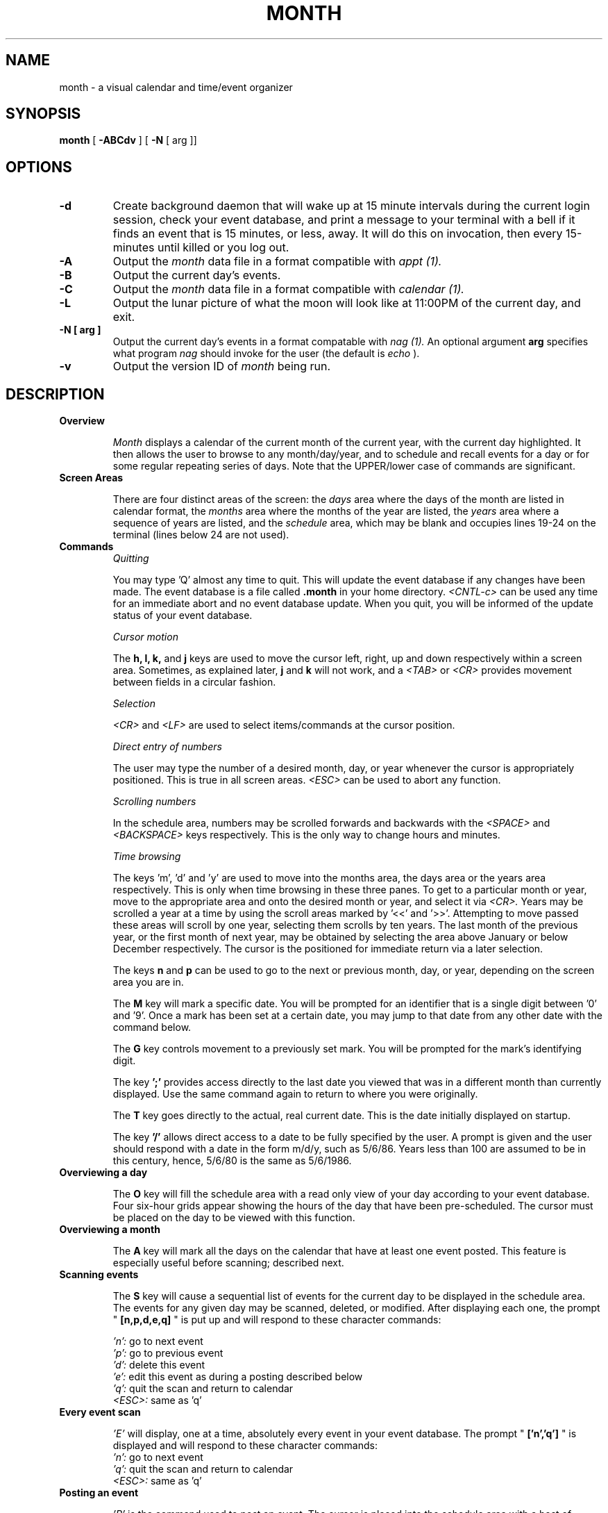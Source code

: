.TH MONTH 1L "Pyramid OSx" "" "User Contributed Software"
.SH NAME
month \- a visual calendar and time/event organizer
.SH SYNOPSIS
.B month
[
.B \-ABCdv
] [
.B \-N
[ arg ]]
.SH OPTIONS
.TP
.B \-d
Create background daemon that will wake up at 15 minute intervals 
during the current login session, 
check your event database, and print a message to your
terminal with a bell if it finds an event that is 15 minutes, or less, away.  
It will do this on invocation, then 
every 15-minutes until killed or you log out.
.TP
.B \-A
Output the 
.I month 
data file in a format compatible with 
.I appt (1). 
.TP
.B \-B
Output the current day's events.
.TP
.B \-C
Output the 
.I month 
data file in a format compatible with
.I calendar (1).
.TP
.B \-L
Output the lunar picture of what the moon will
look like at 11:00PM of the current day, and exit.
.TP
.B \-N [ arg ]
Output the current day's events in a format compatable with
.I nag (1).
An optional argument 
.B arg 
specifies what program 
.I nag
should invoke for the user (the default is
.I echo
).
.TP
.B \-v
Output the version ID of 
.I month
being run. 
.SH DESCRIPTION
.TP
.B Overview
.br
.sp 1
.I Month 
displays a calendar of the current month of the current year,
with the current day highlighted.  
It then allows the user to browse to any month/day/year, 
and to schedule and recall events for a day or for some regular 
repeating series of days.
Note that the UPPER/lower case of commands are significant.
.br
.TP
.B Screen Areas
.br
.sp 1
There are four distinct areas of the screen:  the 
.I days 
area where the days of the month are listed in calendar format, the 
.I months 
area where the months of the year are listed, the 
.I years 
area where a sequence of years are listed, and the 
.I schedule 
area, which may be blank and occupies lines 19-24 on the terminal 
(lines below 24 are not used).
.br
.TP
.B Commands
.br
.I Quitting
.br
.sp 1
You may type 'Q' almost any time to quit.  This will update
the event database if any changes have been made.
The event database is a file called 
.B .month 
in your home directory.
.I <CNTL-c> 
can be used any time for an immediate abort and no event database update.
When you quit, you will be informed of the update status of your event database.
.br
.sp 1 
.I Cursor motion
.br
.sp 1 
The 
.B h, l, k, 
and 
.B j 
keys are used to move the cursor left, right, up and down respectively 
within a screen area.  
Sometimes, as explained later, 
.B j 
and 
.B k 
will not work, and a
.I <TAB> 
or 
.I <CR>
provides movement between fields in a circular fashion.
.br
.sp 1 
.I Selection
.br
.sp 1 
.I <CR> 
and 
.I <LF> 
are used to select items/commands at the cursor position.
.br
.sp 1 
.I Direct entry of numbers
.br
.sp 1 
The user may type the number of a desired month, day, or year
whenever the cursor is appropriately positioned.  
This is true in all screen areas.  
.I <ESC> 
can be used to abort any function.
.br
.sp 1 
.I Scrolling numbers
.br
.sp 1 
In the schedule area, numbers may be scrolled forwards and
backwards with the 
.I <SPACE> 
and 
.I <BACKSPACE> 
keys respectively.
This is the only way to change hours and minutes.
.br
.sp 1 
.I Time browsing
.br
.sp 1 
The keys 'm', 'd' and 'y' are used to move into the months area, the
days area or the years area respectively.  This is only when
time browsing in these three panes.  To get to a particular
month or year, move to the appropriate area and onto the
desired month or year, and select it via 
.I <CR>.
Years may be
scrolled a year at a time by using the scroll areas marked
by '<<' and '>>'.  Attempting to move passed these areas will
scroll by one year, selecting them scrolls by ten years.
The last month of the previous year, or the first month of
next year, may be obtained by selecting the area above
January or below December respectively.  
The cursor is the positioned for immediate return via a later selection.
.br
.sp 1
The keys 
.B n 
and 
.B p 
can be used to go to the next or previous month,
day, or year, depending on the screen area you are in.
.br
.sp 1
The 
.B M 
key will mark a specific date.  You will be prompted for
an identifier that is a single digit between '0' and '9'.
Once a mark has been set at a certain date, you may jump to
that date from any other date with the command below.
.br
.sp 1
The 
.B G 
key controls movement to a previously set mark.  
You will be prompted for the mark's identifying digit.
.br
.sp 1
The key 
.B ';' 
provides access directly to the last date you viewed that
was in a different month than currently displayed.  
Use the same command again to return to where you were originally.
.br
.sp 1
The
.B T 
key goes directly to the actual, real current date.
This is the date initially displayed on startup.
.br
.sp 1
The key 
.B '/' 
allows direct access to a date to be fully specified by the user.  
A prompt is given and the user should respond with
a date in the form m/d/y, such as 5/6/86.  Years less than
100 are assumed to be in this century, hence, 5/6/80 is the same as 5/6/1986.
.TP
.B Overviewing a day
.br
.sp 1
The
.B O 
key will fill the schedule area with a read only view
of your day according to your event database.  
Four six-hour grids appear showing the hours of the day 
that have been pre-scheduled.  
The cursor must be placed on the day to be viewed with this function.
.TP
.B Overviewing a month
.br
.sp 1
The 
.B A 
key will mark all the days on the calendar that have
at least one event posted.  This feature is especially
useful before scanning; described next.
.TP
.B Scanning events
.br
.sp 1
The 
.B S 
key will cause a sequential list of events for the current day
to be displayed in the schedule area.  The events for any given
day may be scanned, deleted, or modified.
After displaying each one, the prompt "
.B [n,p,d,e,q]
" is put up and will respond to these character commands:
.br
.sp 1
.I 'n':
go to next event
.br
.I 'p':
go to previous event
.br
.I 'd':
delete this event
.br
.I 'e':
edit this event as during a posting described below
.br
.I 'q':
quit the scan and return to calendar
.br
.I <ESC>:
same as 'q'
.br
.TP
.B Every event scan
.sp 1
.I 'E'
will display, one at a time, absolutely every event
in your event database.  The prompt "
.B ['n','q']
" is displayed
and will respond to these character commands:
.br
.I 'n':
go to next event
.br
.I 'q':
quit the scan and return to calendar
.br
.I <ESC>:
same as 'q'
.br
.TP
.B Posting an event
.sp 1
.I 'P'
is the command used to post an event.  The
cursor is placed into the schedule area with a host of
information displayed.  
.sp 1
To abort  at any point, use 
.I <ESC>.
.sp 1
The cursor first appears on the first line of the schedule area.  
This line gives the starting date for the event, and when it shall occur.  
The user may move through the highlighted starting date field
(using the 
.B h
and
.B l
keys) and change the month, day or year by scrolling with 
.I <SPACE> 
and 
.I <BACKSPACE>,
or by direct input.  
.br
.sp
The other fields in this first line may also be moved onto and selected
in a similar fashion (but without direct entry).
.br
.sp
.I <TAB> 
will move the cursor to the next line that contains the
time that the event occurs.  
Again, the 
.B h,
.B l,
.I <SPACE>,
and 
.I <BACKSPACE>
keys manipulate the hours and minutes fields.
The AM/PM indicator changes as the hours scroll across 12:00 boundaries.  
.br
.sp
.I <TAB> 
will move the cursor to the next line that gives the duration of the event, 
and it is edited in the same fashion.  
.br
.sp
.I <TAB> 
moves the cursor to the next line that is a one line description of the
event, to be typed whenever the cursor is placed here.
.I <TAB> 
moves the cursor the last line in the schedule area and
allows the user to select ACCEPT or CANCEL.  
The 
.B h
and 
.B l
keys toggle between ACCEPT and CANCEL.
Pressing
.I <RETURN>
when the cursor is in the ACCEPT field will put the event 
into the user's event database, after verification.
CANCEL aborts the process.  
.br
.sp
The
.I <TAB> 
key can be used to circulate through the fields. 
.TP
.B Event scheduling
.sp 1
When and how often will an event occur?  This information
is contained in the first line of the schedule area.  The
date entered there is the starting date for the event,
that is, the event will not be recalled until that date.
This date is best entered by browsing to it, placing the
cursor in the days area on the desired day, and then
type 'P' to post the event, in which case the desired date
automatically appears as the default, but may be edited.
.br
.sp
In the following examples, only the fields that need to be
selected are mentioned, all others should be turned off.
(not highlighted)  Examples:
.ta +2.5i
.br
.sp 1
.I March 5, 1990 (once only):	
.B 3/5/1990
.br		
.sp 1
.I Every Tuesday and Wednesday:	
.B m/d/y every TueWed
.br	
.sp 1
.I The 7th of each month:	
.B m/7/y monthly
.br		
.sp 1
.I Each July 4th:	
.B 7/4/y yearly
.br
.sp 1
.I The 2nd and last sunday of 
.I each month:
.B m/d/y monthly every 2nd last Sun
.br
.sp 1
.I The 1st and last friday of 
.I each year:
.B \ \ m/d/y yearly every 1st last Fri
.br
.sp 1
.I Every other thursday:	
.B m/d/y every 2nd Thu
.br
.sp 1
Note, this will include the 1st, 3rd, 5th, 7th, etc.
thursday, 
.I starting 
from the specified m/d/y
.TP
.B Miscellaneous
.sp 1
The 
.B L 
key stands for lunar, and causes a picture of what the moon will
look like at 11:00PM on the day on which the cursor is placed.
.I <CNTL-L>
or 
.I <CNTL-R>
will redraw the screen.
.br 
.sp 1
The 
.B F
key is used for storing event descriptions to a file.  
The user is prompted for whether he would like to store ALL the events
in his database or just those for the current day.  
The user is then prompted for a file name, and if that file exists already,
the user is given a chance to abort the operation or continue.
.SH EXAMPLES
.br
.sp 1
.ti +1i
cp \ $HOME/.apptrc \ $HOME/.appt\ ;\ month -A \ >> \ $HOME/.appt
.sp
.br
month -N > \ $HOME/.nag\ ;\ nag
.sp
.ti -1i
.SH AUTHORS
.ta +1.15i
Jeff Bauer	(bauer@etc)
.br
Robert Dextor	(robertd@tekigm2)
.br
Marc Ries	(ries@trwrb)
.br
Tom Stoehn	(tims@zeus)
.SH FILES
$HOME/.month
.SH SEE ALSO
appt (1), calendar (1), and nag (1).
.SH DIAGNOSTICS
month: unknown option \fIarg\fR 
.br
Usage: month [-A] [-B] [-C] [-d] [-N [arg]] [-v]
.SH BUGS
Few attempts have been made to prevent the user from browsing
through negatively numbered years or years with more than four
digits in them, the latter causing the years area to get messed up,
but remains functional.
Rarely, events with a starting date before the year 1753,
will not be recalled correctly.

With the 
.B -A 
flag, any date that does not have a time that pertains
to it (i.e. birthdays, holidays, ...), set the starting time to 12:00 AM. 
.I Month 
requires a starting time whereas 
.I appt 
does not.
.SH DATE
2/9/87
